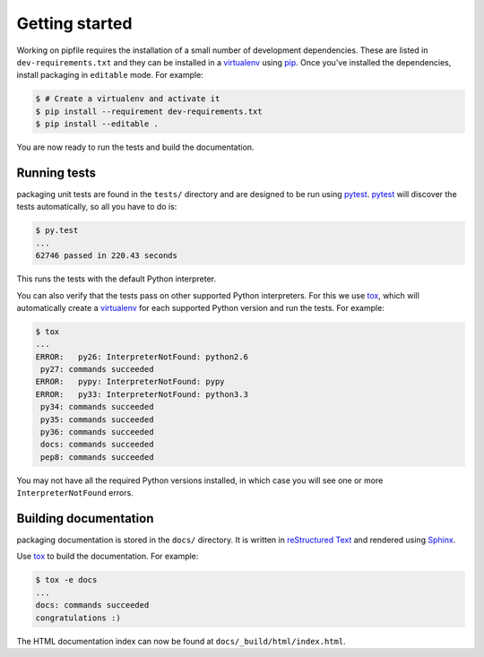 Getting started
===============

Working on pipfile requires the installation of a small number of
development dependencies. These are listed in ``dev-requirements.txt`` and they
can be installed in a `virtualenv`_ using `pip`_. Once you've installed the
dependencies, install packaging in ``editable`` mode. For example:

.. code-block:: console

    $ # Create a virtualenv and activate it
    $ pip install --requirement dev-requirements.txt
    $ pip install --editable .

You are now ready to run the tests and build the documentation.

Running tests
~~~~~~~~~~~~~

packaging unit tests are found in the ``tests/`` directory and are
designed to be run using `pytest`_. `pytest`_ will discover the tests
automatically, so all you have to do is:

.. code-block:: console

    $ py.test
    ...
    62746 passed in 220.43 seconds

This runs the tests with the default Python interpreter.

You can also verify that the tests pass on other supported Python interpreters.
For this we use `tox`_, which will automatically create a `virtualenv`_ for
each supported Python version and run the tests. For example:

.. code-block:: console

    $ tox
    ...
    ERROR:   py26: InterpreterNotFound: python2.6
     py27: commands succeeded
    ERROR:   pypy: InterpreterNotFound: pypy
    ERROR:   py33: InterpreterNotFound: python3.3
     py34: commands succeeded
     py35: commands succeeded
     py36: commands succeeded
     docs: commands succeeded
     pep8: commands succeeded

You may not have all the required Python versions installed, in which case you
will see one or more ``InterpreterNotFound`` errors.


Building documentation
~~~~~~~~~~~~~~~~~~~~~~

packaging documentation is stored in the ``docs/`` directory. It is
written in `reStructured Text`_ and rendered using `Sphinx`_.

Use `tox`_ to build the documentation. For example:

.. code-block:: console

    $ tox -e docs
    ...
    docs: commands succeeded
    congratulations :)

The HTML documentation index can now be found at
``docs/_build/html/index.html``.

.. _`pytest`: https://pypi.python.org/pypi/pytest
.. _`tox`: https://pypi.python.org/pypi/tox
.. _`virtualenv`: https://pypi.python.org/pypi/virtualenv
.. _`pip`: https://pypi.python.org/pypi/pip
.. _`sphinx`: https://pypi.python.org/pypi/Sphinx
.. _`reStructured Text`: http://sphinx-doc.org/rest.html
